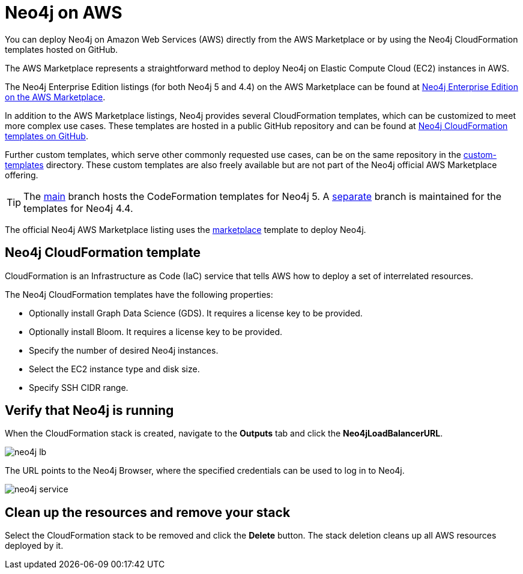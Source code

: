 :description: Deploy Neo4j on Amazon Web Services (AWS) directly from the AWS Marketplace or by using the Neo4j CloudFormation templates hosted on GitHub.
[role=enterprise-edition]
[[aws]]
= Neo4j on AWS

You can deploy Neo4j on Amazon Web Services (AWS) directly from the AWS Marketplace or by using the Neo4j CloudFormation templates hosted on GitHub.

The AWS Marketplace represents a straightforward method to deploy Neo4j on Elastic Compute Cloud (EC2) instances in AWS.

The Neo4j Enterprise Edition listings (for both Neo4j 5 and 4.4) on the AWS Marketplace can be found at link:https://aws.amazon.com/marketplace/pp/prodview-akmzjikgawgn4[Neo4j Enterprise Edition on the AWS Marketplace].


In addition to the AWS Marketplace listings, Neo4j provides several CloudFormation templates, which can be customized to meet more complex use cases.
These templates are hosted in a public GitHub repository and can be found at link:https://github.com/neo4j-partners/amazon-cloud-formation-neo4j[Neo4j CloudFormation templates on GitHub].

Further custom templates, which serve other commonly requested use cases, can be on the same repository in the link:https://github.com/neo4j-partners/amazon-cloud-formation-neo4j/tree/main/custom-templates[custom-templates] directory.  
These custom templates are also freely available but are not part of the Neo4j official AWS Marketplace offering. 

[TIP]
====
The link:https://github.com/neo4j-partners/amazon-cloud-formation-neo4j[main] branch hosts the CodeFormation templates for Neo4j 5.  
A link:https://github.com/neo4j-partners/amazon-cloud-formation-neo4j/tree/4.4[separate] branch is maintained for the templates for Neo4j 4.4.
====

The official Neo4j AWS Marketplace listing uses the link:https://github.com/neo4j-partners/amazon-cloud-formation-neo4j/tree/main/marketplace/neo4j.template.yaml[marketplace] template to deploy Neo4j.

== Neo4j CloudFormation template

CloudFormation is an Infrastructure as Code (IaC) service that tells AWS how to deploy a set of interrelated resources.

The Neo4j CloudFormation templates have the following properties:

* Optionally install Graph Data Science (GDS).
It requires a license key to be provided.

* Optionally install Bloom.
It requires a license key to be provided.

* Specify the number of desired Neo4j instances.

* Select the EC2 instance type and disk size.

* Specify SSH CIDR range.



== Verify that Neo4j is running

When the CloudFormation stack is created, navigate to the *Outputs* tab and click the *Neo4jLoadBalancerURL*.

image:neo4j-lb.png[]

The URL points to the Neo4j Browser, where the specified credentials can be used to log in to Neo4j.

image:neo4j-service.png[]

== Clean up the resources and remove your stack

Select the CloudFormation stack to be removed and click the *Delete* button.
The stack deletion cleans up all AWS resources deployed by it.